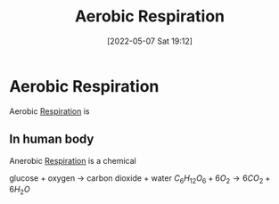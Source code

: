 :PROPERTIES:
:ID:       88e25cc2-ed89-4dc6-9002-2ee5144dfbca
:END:
#+title: Aerobic Respiration
#+date: [2022-05-07 Sat 19:12]

* Aerobic Respiration
Aerobic [[id:6001f667-5370-4123-a735-1dbd8081fabf][Respiration]] is  

** In human body
Anerobic [[id:6001f667-5370-4123-a735-1dbd8081fabf][Respiration]] is a chemical 

glucose + oxygen → carbon dioxide + water
$C_6{}H_12{}O_6 + 6O_2 → 6CO_2 + 6H_2{}O$
